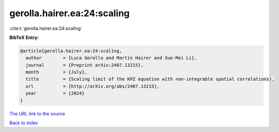 gerolla.hairer.ea:24:scaling
============================

:cite:t:`gerolla.hairer.ea:24:scaling`

**BibTeX Entry:**

.. code-block:: bibtex

   @article{gerolla.hairer.ea:24:scaling,
     author        = {Luca Gerolla and Martin Hairer and Xue-Mei Li},
     journal       = {Preprint arXiv:2407.13215},
     month         = {July},
     title         = {Scaling limit of the KPZ equation with non-integrable spatial correlations},
     url           = {http://arXiv.org/abs/2407.13215},
     year          = {2024}
   }

`The URL link to the source <http://arXiv.org/abs/2407.13215>`__


`Back to index <../By-Cite-Keys.html>`__
